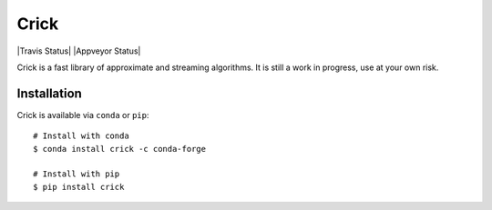 Crick
=====

|Travis Status| |Appveyor Status| |Conda Badge| |PyPI Badge|

Crick is a fast library of approximate and streaming algorithms. It is still a
work in progress, use at your own risk.

Installation
------------

Crick is available via ``conda`` or ``pip``:

::

   # Install with conda
   $ conda install crick -c conda-forge

   # Install with pip
   $ pip install crick

.. .. TODO: add action badges
.. .. |Travis Status| image:: https://travis-ci.org/jcrist/crick.svg?branch=master
..    :target: https://travis-ci.org/jcrist/crick
.. .. |Appveyor Status| image:: https://ci.appveyor.com/api/projects/status/tribw3cgqd1pn550/branch/master?svg=true
..    :target: https://ci.appveyor.com/project/jcrist/crick
.. |PyPI Badge| image:: https://img.shields.io/pypi/v/crick.svg
   :target: https://pypi.python.org/pypi/crick
.. |Conda Badge| image:: https://anaconda.org/conda-forge/crick/badges/version.svg
   :target: https://anaconda.org/conda-forge/crick
